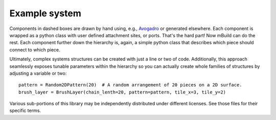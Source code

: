 Example system
===============

Components in dashed boxes are drawn by hand using, e.g.,
`Avogadro <https://avogadro.cc>`_ or generated elsewhere. Each
component is wrapped as a python class with user defined attachment
sites, or ports. That's the hard part! Now mBuild can do the rest. Each component
further down the hierarchy is, again, a simple python class that describes
which piece should connect to which piece.

Ultimately, complex systems structures can be created with just a line or two
of code. Additionally, this approach seamlessly exposes tunable parameters within
the hierarchy so you can actually create whole families of structures
by adjusting a variable or two::

    pattern = Random2DPattern(20)  # A random arrangement of 20 pieces on a 2D surface.
    brush_layer = BrushLayer(chain_lenth=20, pattern=pattern, tile_x=3, tile_y=2)

.. image:: images/pmpc.png
    :align: center
    :scale: 50%
    :alt: Zwitterionic brushes on beta-cristobalite substrate

.. image:: https://img.shields.io/badge/license-MIT-blue.svg
    :target: http://opensource.org/licenses/MIT

Various sub-portions of this library may be independently distributed under
different licenses. See those files for their specific terms.
